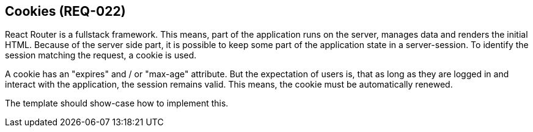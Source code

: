 == Cookies (REQ-022)

React Router is a fullstack framework.
This means, part of the application runs on the server, manages data and renders the initial HTML.
Because of the server side part, it is possible to keep some part of the application state in a server-session.
To identify the session matching the request, a cookie is used.

A cookie has an "expires" and / or "max-age" attribute.
But the expectation of users is,
that as long as they are logged in and interact with the application, the session remains valid.
This means, the cookie must be automatically renewed.

The template should show-case how to implement this.
